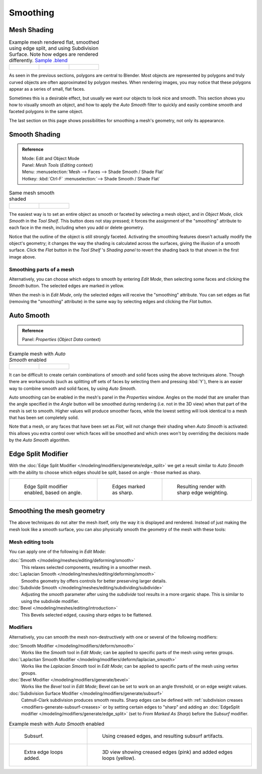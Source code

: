
*********
Smoothing
*********

Mesh Shading
============

.. list-table::
   Example mesh rendered flat, smoothed using edge split, and using Subdivision Surface.
   Note how edges are rendered differently.
   `Sample .blend <https://wiki.blender.org/index.php/:File:25-manual-meshsmooth-example.blend>`__

   * - .. figure:: /images/meshsmooth-example-2rrflat.jpg
          :width: 200px

     - .. figure:: /images/meshsmooth-example-05edgesplit.jpg
          :width: 200px

     - .. figure:: /images/meshsmooth-example-10edgeloops.jpg
          :width: 200px


As seen in the previous sections, polygons are central to Blender.
Most objects are represented by polygons and truly curved objects
are often approximated by polygon meshes. When rendering images,
you may notice that these polygons appear as a series of small, flat faces.

Sometimes this is a desirable effect, but usually we want our objects to look nice and smooth.
This section shows you how to visually smooth an object, and how to apply the *Auto Smooth*
filter to quickly and easily combine smooth and faceted polygons in the same object.

The last section on this page shows possibilities for smoothing a mesh's geometry,
not only its appearance.


Smooth Shading
==============

.. admonition:: Reference
   :class: refbox

   | Mode:     Edit and Object Mode
   | Panel:    *Mesh Tools* (*Editing* context)
   | Menu:     :menuselection:`Mesh --> Faces --> Shade Smooth / Shade Flat`
   | Hotkey:   :kbd:`Ctrl-F` :menuselection:`--> Shade Smooth / Shade Flat`


.. list-table::
   Same mesh smooth shaded

   * - .. figure:: /images/meshsmooth-shading.jpg
          :width: 80px

     - .. figure:: /images/meshsmooth-example-03rrsmooth.jpg
          :width: 220px


The easiest way is to set an entire object as smooth or faceted by selecting a mesh object,
and in *Object Mode*, click *Smooth* in the *Tool Shelf*.
This button does not stay pressed;
it forces the assignment of the "smoothing" attribute to each face in the mesh,
including when you add or delete geometry.

Notice that the outline of the object is still strongly faceted.
Activating the smoothing features doesn't actually modify the object's geometry;
it changes the way the shading is calculated across the surfaces,
giving the illusion of a smooth surface. Click the *Flat* button in the
*Tool Shelf* 's *Shading panel* to revert the shading back to that shown in
the first image above.


Smoothing parts of a mesh
-------------------------

Alternatively, you can choose which edges to smooth by entering *Edit Mode*,
then selecting some faces and clicking the *Smooth* button.
The selected edges are marked in yellow.

When the mesh is in *Edit Mode*,
only the selected edges will receive the "smoothing" attribute. You can set edges as flat
(removing the "smoothing" attribute)
in the same way by selecting edges and clicking the *Flat* button.


.. _auto_smooth:

Auto Smooth
===========

.. admonition:: Reference
   :class: refbox

   | Panel:    *Properties* (*Object Data* context)


.. list-table::
   Example mesh with *Auto Smooth* enabled

   * - .. figure:: /images/meshsmooth-example-04rrautosmooth.jpg
          :width: 180px

     - .. figure:: /images/meshsmooth-autosmooth.jpg
          :width: 180px


It can be difficult to create certain combinations of smooth and solid faces using the above
techniques alone. Though there are workarounds
(such as splitting off sets of faces by selecting them and pressing :kbd:`Y`),
there is an easier way to combine smooth and solid faces, by using *Auto Smooth*.

Auto smoothing can be enabled in the mesh's panel in the *Properties* window. Angles
on the model that are smaller than the angle specified in the *Angle* button will be
smoothed during rendering (i.e. not in the 3D view)
when that part of the mesh is set to smooth. Higher values will produce smoother faces,
while the lowest setting will look identical to a mesh that has been set completely solid.

Note that a mesh, or any faces that have been set as *Flat*,
will not change their shading when *Auto Smooth* is activated: this allows you extra
control over which faces will be smoothed and which ones won't by overriding the decisions
made by the *Auto Smooth* algorithm.


Edge Split Modifier
===================

With the :doc:`Edge Split Modifier </modeling/modifiers/generate/edge_split>` we get a result
similar to *Auto Smooth* with the ability to choose which edges should be split,
based on angle - those marked as sharp.


.. list-table::

   * - .. figure:: /images/meshsmooth-example-05edgesplit.jpg
          :width: 200px

          Edge Split modifier enabled, based on angle.

     - .. figure:: /images/meshsmooth-example-07marksharp.jpg
          :width: 200px

          Edges marked as sharp.

     - .. figure:: /images/meshsmooth-example-06marksharp.jpg
          :width: 200px

          Resulting render with sharp edge weighting.


Smoothing the mesh geometry
===========================

The above techniques do not alter the mesh itself, only the way it is displayed and rendered.
Instead of just making the mesh look like a smooth surface,
you can also physically smooth the geometry of the mesh with these tools:


Mesh editing tools
------------------

You can apply one of the following in *Edit Mode*:

:doc:`Smooth </modeling/meshes/editing/deforming/smooth>`
   This relaxes selected components, resulting in a smoother mesh.
:doc:`Laplacian Smooth </modeling/meshes/editing/deforming/smooth>`
   Smooths geometry by offers controls for better preserving larger details.
:doc:`Subdivide Smooth </modeling/meshes/editing/subdividing/subdivide>`
   Adjusting the *smooth* parameter after using the *subdivide*
   tool results in a more organic shape. This is similar to using the subdivide modifier.
:doc:`Bevel </modeling/meshes/editing/introduction>`
   This Bevels selected edged, causing sharp edges to be flattened.


Modifiers
---------

Alternatively,
you can smooth the mesh non-destructively with one or several of the following modifiers:

:doc:`Smooth Modifier </modeling/modifiers/deform/smooth>`
   Works like the *Smooth* tool in *Edit Mode*;
   can be applied to specific parts of the mesh using vertex groups.
:doc:`Laplactian Smooth Modifier </modeling/modifiers/deform/laplacian_smooth>`
   Works like the *Laplacian Smooth* tool in *Edit Mode*;
   can be applied to specific parts of the mesh using vertex groups.
:doc:`Bevel Modifier </modeling/modifiers/generate/bevel>`
   Works like the *Bevel* tool in *Edit Mode*;
   Bevel can be set to work on an angle threshold, or on edge weight values.
:doc:`Subdivision Surface Modifier </modeling/modifiers/generate/subsurf>`
   Catmull-Clark subdivision produces smooth results. Sharp edges can be defined with
   :ref:`subdivision creases <modifiers-generate-subsurf-creases>`
   or by setting certain edges to "sharp" and adding an :doc:`EdgeSplit modifier
   </modeling/modifiers/generate/edge_split>` (set to *From Marked As Sharp*) before the *Subsurf* modifier.

.. list-table::
   Example mesh with *Auto Smooth* enabled

   * - .. figure:: /images/meshsmooth-example-08subsurf.jpg
          :width: 300px

          Subsurf.

     - .. figure:: /images/meshsmooth-example-09edgecrease.jpg
          :width: 300px

          Using creased edges, and resulting subsurf artifacts.

   * - .. figure:: /images/meshsmooth-example-10edgeloops.jpg
          :width: 300px

          Extra edge loops added.

     - .. figure:: /images/meshsmooth-example-11edgeloops.jpg
          :width: 300px

          3D view showing creased edges (pink) and added edges loops (yellow).
